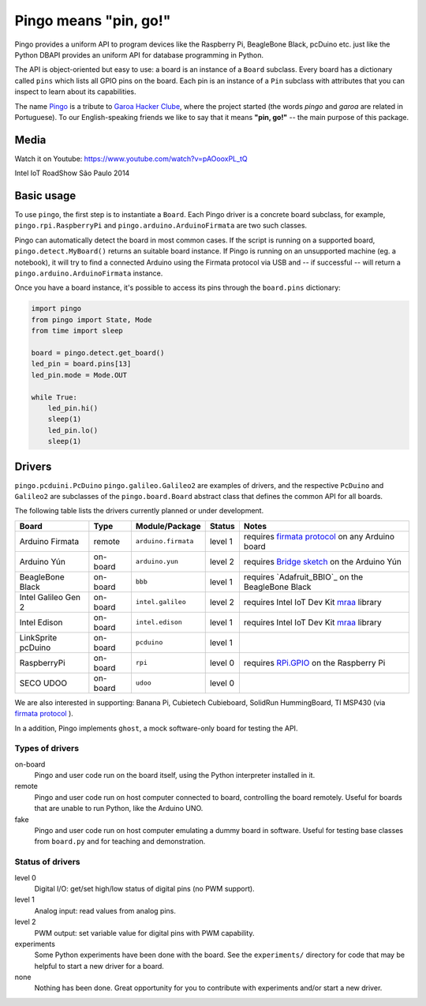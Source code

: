 Pingo means "pin, go!"
======================

.. image:: https://secure.travis-ci.org/pingo-io/pingo-py.png?branch=master
    :alt: Travis CI badge
    :target: http://travis-ci.org/pingo-io/pingo-py

.. image:: https://coveralls.io/repos/pingo-io/pingo-py/badge.png?branch=master
    :alt: Coveralls badge
    :target: https://coveralls.io/r/pingo-io/pingo-py

Pingo provides a uniform API to program devices like the Raspberry Pi, BeagleBone Black, pcDuino etc. just like the Python DBAPI provides an uniform API for database programming in Python.

The API is object-oriented but easy to use: a board is an instance of a ``Board`` subclass. Every board has a dictionary called ``pins`` which lists all GPIO pins on the board. Each pin is an instance of a ``Pin`` subclass with attributes that you can inspect to learn about its capabilities.

The name `Pingo`_ is a tribute to `Garoa Hacker Clube`_, where the project started (the words *pingo* and *garoa* are related in Portuguese). To our English-speaking friends we like to say that it means **"pin, go!"** -- the main purpose of this package.

.. _Pingo: https://garoa.net.br/wiki/Pingo
.. _Garoa Hacker Clube: https://garoa.net.br/wiki/Garoa_Hacker_Clube:About

-----
Media
-----

Watch it on Youtube: https://www.youtube.com/watch?v=pAOooxPL_tQ

.. image:: https://img.youtube.com/vi/pAOooxPL_tQ/maxresdefault.jpg
    :alt: Intel IoT RoadShow São Paulo 2014
    :target: https://www.youtube.com/watch?v=pAOooxPL_tQ
    :align: center

Intel IoT RoadShow São Paulo 2014

.. _basic-usage:

-----------
Basic usage
-----------

To use ``pingo``, the first step is to instantiate a ``Board``. Each Pingo driver is a concrete board subclass, for example, ``pingo.rpi.RaspberryPi`` and ``pingo.arduino.ArduinoFirmata`` are two such classes.

Pingo can automatically detect the board in most common cases. If the script is running on a supported board, ``pingo.detect.MyBoard()`` returns an suitable board instance. If Pingo is running on an unsupported machine (eg. a notebook), it will try to find a connected Arduino using the Firmata protocol via USB and -- if successful -- will return a ``pingo.arduino.ArduinoFirmata`` instance.

Once you have a board instance, it's possible to access its pins through the ``board.pins`` dictionary:

.. code-block:: python

    import pingo
    from pingo import State, Mode
    from time import sleep

    board = pingo.detect.get_board()
    led_pin = board.pins[13]
    led_pin.mode = Mode.OUT

    while True:
        led_pin.hi()
        sleep(1)
        led_pin.lo()
        sleep(1)

.. _drivers-table:

-------
Drivers
-------

``pingo.pcduini.PcDuino`` ``pingo.galileo.Galileo2`` are examples of drivers, and the respective ``PcDuino`` and ``Galileo2`` are subclasses of the ``pingo.board.Board`` abstract class that defines the common API for all boards.

The following table lists the drivers currently planned or under development.

===================== ======== =================== ======== ==================================================
Board                 Type     Module/Package      Status   Notes
===================== ======== =================== ======== ==================================================
Arduino Firmata       remote   ``arduino.firmata`` level 1  requires `firmata protocol`_ on any Arduino board
Arduino Yún           on-board ``arduino.yun``     level 2  requires `Bridge sketch`_ on the Arduino Yún
BeagleBone Black      on-board ``bbb``             level 1  requires `Adafruit_BBIO`_ on the BeagleBone Black
Intel Galileo Gen 2   on-board ``intel.galileo``   level 2  requires Intel IoT Dev Kit `mraa`_ library
Intel Edison          on-board ``intel.edison``    level 1  requires Intel IoT Dev Kit `mraa`_ library
LinkSprite pcDuino    on-board ``pcduino``         level 1
RaspberryPi           on-board ``rpi``             level 0  requires `RPi.GPIO`_ on the Raspberry Pi
SECO UDOO             on-board ``udoo``            level 0
===================== ======== =================== ======== ==================================================

.. _Firmata protocol: http://arduino.cc/en/reference/firmata
.. _Bridge sketch: http://arduino.cc/en/Reference/YunBridgeLibrary
.. _RPi.GPIO: https://pypi.python.org/pypi/RPi.GPIO
.. _mraa: https://github.com/intel-iot-devkit/mraa

We are also interested in supporting: Banana Pi, Cubietech Cubieboard, SolidRun HummingBoard, TI MSP430 (via `firmata protocol`_ ).

In a addition, Pingo implements ``ghost``, a mock software-only board for testing the API.


Types of drivers
----------------

on-board
    Pingo and user code run on the board itself, using the Python interpreter installed in it.

remote
    Pingo and user code run on host computer connected to board, controlling the board remotely. Useful for boards that are unable to run Python, like the Arduino UNO.

fake
    Pingo and user code run on host computer emulating a dummy board in software. Useful for testing base classes from ``board.py`` and for teaching and demonstration.

.. _status-of-drivers:

Status of drivers
-----------------

level 0
    Digital I/O: get/set high/low status of digital pins (no PWM support).

level 1
    Analog input: read values from analog pins.

level 2
    PWM output: set variable value for digital pins with PWM capability.

experiments
    Some Python experiments have been done with the board. See the ``experiments/`` directory for code that may be helpful to start a new driver for a board.

none
    Nothing has been done. Great opportunity for you to contribute with experiments and/or start a new driver.
